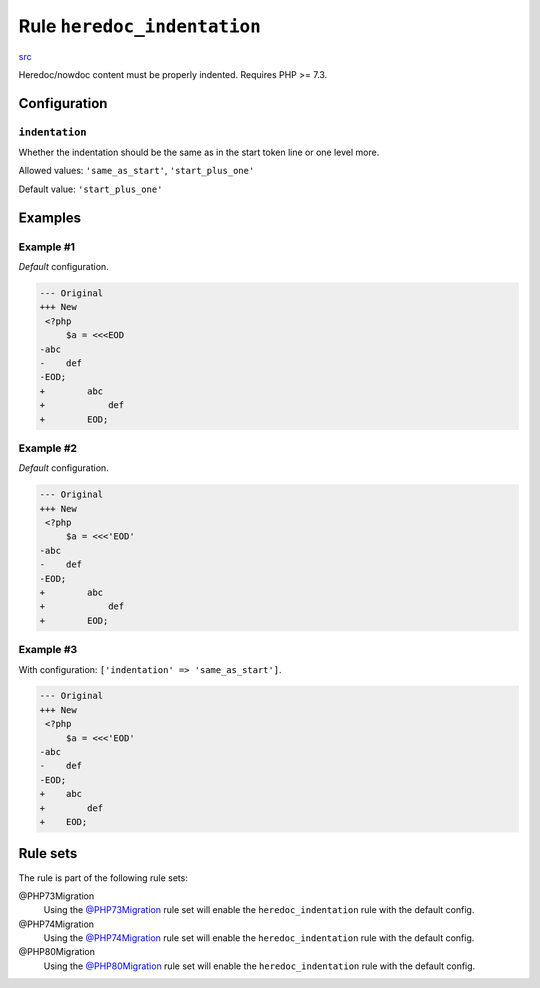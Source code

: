 ============================
Rule ``heredoc_indentation``
============================

`src <../../../src/Fixer/Whitespace/HeredocIndentationFixer.php>`_

Heredoc/nowdoc content must be properly indented. Requires PHP >= 7.3.

Configuration
-------------

``indentation``
~~~~~~~~~~~~~~~

Whether the indentation should be the same as in the start token line or one
level more.

Allowed values: ``'same_as_start'``, ``'start_plus_one'``

Default value: ``'start_plus_one'``

Examples
--------

Example #1
~~~~~~~~~~

*Default* configuration.

.. code-block:: diff

   --- Original
   +++ New
    <?php
        $a = <<<EOD
   -abc
   -    def
   -EOD;
   +        abc
   +            def
   +        EOD;

Example #2
~~~~~~~~~~

*Default* configuration.

.. code-block:: diff

   --- Original
   +++ New
    <?php
        $a = <<<'EOD'
   -abc
   -    def
   -EOD;
   +        abc
   +            def
   +        EOD;

Example #3
~~~~~~~~~~

With configuration: ``['indentation' => 'same_as_start']``.

.. code-block:: diff

   --- Original
   +++ New
    <?php
        $a = <<<'EOD'
   -abc
   -    def
   -EOD;
   +    abc
   +        def
   +    EOD;

Rule sets
---------

The rule is part of the following rule sets:

@PHP73Migration
  Using the `@PHP73Migration <./../../ruleSets/PHP73Migration.rst>`_ rule set will enable the ``heredoc_indentation`` rule with the default config.

@PHP74Migration
  Using the `@PHP74Migration <./../../ruleSets/PHP74Migration.rst>`_ rule set will enable the ``heredoc_indentation`` rule with the default config.

@PHP80Migration
  Using the `@PHP80Migration <./../../ruleSets/PHP80Migration.rst>`_ rule set will enable the ``heredoc_indentation`` rule with the default config.
